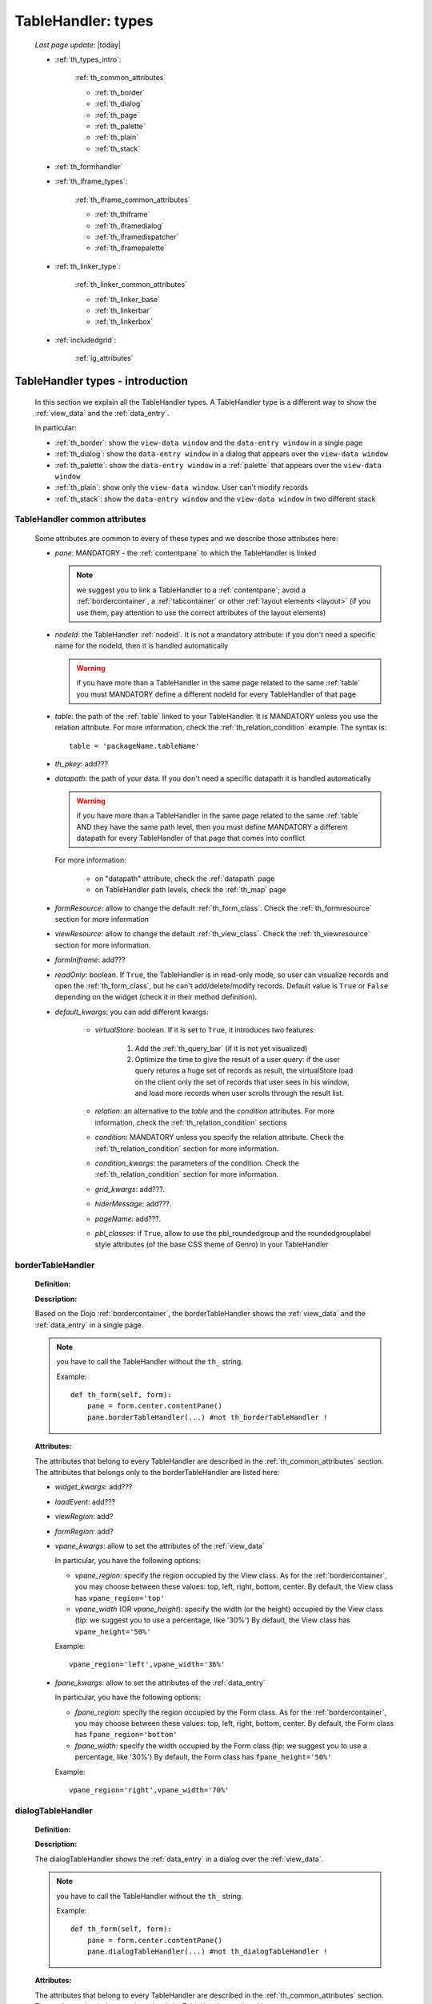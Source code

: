 .. _th_types:

===================
TableHandler: types
===================

    *Last page update*: |today|
    
    * :ref:`th_types_intro`:
    
        :ref:`th_common_attributes`
        
        * :ref:`th_border`
        * :ref:`th_dialog`
        * :ref:`th_page`
        * :ref:`th_palette`
        * :ref:`th_plain`
        * :ref:`th_stack`
        
    * :ref:`th_formhandler`
    
    * :ref:`th_iframe_types`:
    
        :ref:`th_iframe_common_attributes`
    
        * :ref:`th_thiframe`
        * :ref:`th_iframedialog`
        * :ref:`th_iframedispatcher`
        * :ref:`th_iframepalette`
    
    * :ref:`th_linker_type`:
    
        :ref:`th_linker_common_attributes`
    
        * :ref:`th_linker_base`
        * :ref:`th_linkerbar`
        * :ref:`th_linkerbox`
        
    * :ref:`includedgrid`:
    
        :ref:`ig_attributes`

.. _th_types_intro:

TableHandler types - introduction
=================================

    In this section we explain all the TableHandler types. A TableHandler type is a
    different way to show the :ref:`view_data` and the :ref:`data_entry`.
    
    In particular:
    
    * :ref:`th_border`: show the ``view-data window`` and the ``data-entry window``
      in a single page
    * :ref:`th_dialog`: show the ``data-entry window`` in a dialog that appears over the
      ``view-data window``
    * :ref:`th_palette`: show the ``data-entry window`` in a :ref:`palette` that appears
      over the ``view-data window``
    * :ref:`th_plain`: show only the ``view-data window``. User can't modify records
    * :ref:`th_stack`: show the ``data-entry window`` and the ``view-data window``
      in two different stack
      
.. _th_common_attributes:

TableHandler common attributes
------------------------------
    
    Some attributes are common to every of these types and we describe those
    attributes here:
    
    * *pane*: MANDATORY - the :ref:`contentpane` to which the TableHandler
      is linked
      
      .. note:: we suggest you to link a TableHandler to a :ref:`contentpane`;
                avoid a :ref:`bordercontainer`, a :ref:`tabcontainer` or
                other :ref:`layout elements <layout>` (if you use them, pay
                attention to use the correct attributes of the layout elements)
      
    * *nodeId*: the TableHandler :ref:`nodeid`. It is not a mandatory attribute: if you
      don't need a specific name for the nodeId, then it is handled automatically
      
      .. warning:: if you have more than a TableHandler in the same page related to the
                   same :ref:`table` you must MANDATORY define a different nodeId for
                   every TableHandler of that page
                   
    * *table*: the path of the :ref:`table` linked to your TableHandler. It is MANDATORY
      unless you use the relation attribute. For more information, check the
      :ref:`th_relation_condition` example. The syntax is::
      
        table = 'packageName.tableName'
        
    * *th_pkey*: add???
    * *datapath*: the path of your data. If you don't need a specific datapath
      it is handled automatically
      
      .. warning:: if you have more than a TableHandler in the same page related to the
                   same :ref:`table` AND they have the same path level, then you must
                   define MANDATORY a different datapath for every TableHandler of that
                   page that comes into conflict
                   
      For more information:
      
        * on "datapath" attribute, check the :ref:`datapath` page
        * on TableHandler path levels, check the :ref:`th_map` page
      
    * *formResource*: allow to change the default :ref:`th_form_class`.
      Check the :ref:`th_formresource` section for more information
    * *viewResource*: allow to change the default :ref:`th_view_class`.
      Check the :ref:`th_viewresource` section for more information.
    * *formInIframe*: add???
    * *readOnly*: boolean. If ``True``, the TableHandler is in read-only mode,
      so user can visualize records and open the :ref:`th_form_class`, but
      he can't add/delete/modify records. Default value is ``True`` or ``False``
      depending on the widget (check it in their method definition).
    * *default_kwargs*: you can add different kwargs:
        
        * *virtualStore*: boolean. If it is set to ``True``, it introduces two features:
            
            #. Add the :ref:`th_query_bar` (if it is not yet visualized)
            #. Optimize the time to give the result of a user query: if the user query
               returns a huge set of records as result, the virtualStore load on the client
               only the set of records that user sees in his window, and load more records
               when user scrolls through the result list.
               
        * *relation*: an alternative to the *table* and the *condition* attributes. For more
          information, check the :ref:`th_relation_condition` sections
        * *condition*: MANDATORY unless you specify the relation attribute. Check the
          :ref:`th_relation_condition` section for more information.
        * *condition_kwargs*: the parameters of the condition. Check the
          :ref:`th_relation_condition` section for more information.
        * *grid_kwargs*: add???.
        * *hiderMessage*: add???.
        * *pageName*: add???.
        * *pbl_classes*: if ``True``, allow to use the pbl_roundedgroup and the roundedgrouplabel
          style attributes (of the base CSS theme of Genro) in your TableHandler
                              
.. _th_border:

borderTableHandler
------------------

    **Definition:**
    
    .. method:: TableHandler.th_borderTableHandler(self,pane,nodeId=None,table=None,th_pkey=None,datapath=None,formResource=None,viewResource=None,formInIframe=False,widget_kwargs=None,reloader=None,default_kwargs=None,loadEvent='onSelected',readOnly=False,viewRegion=None,formRegion=None,vpane_kwargs=None,fpane_kwargs=None,**kwargs)
    
    **Description:**
    
    Based on the Dojo :ref:`bordercontainer`, the borderTableHandler shows the
    :ref:`view_data` and the :ref:`data_entry` in a single page.
    
    .. image:: ../../../_images/components/th/border_th.png
    
    .. note:: you have to call the TableHandler without the ``th_`` string.
              
              Example::
                    
                    def th_form(self, form):
                        pane = form.center.contentPane()
                        pane.borderTableHandler(...) #not th_borderTableHandler !
    
    **Attributes:**
    
    The attributes that belong to every TableHandler are described in the
    :ref:`th_common_attributes` section. The attributes that belongs only
    to the borderTableHandler are listed here:
    
    * *widget_kwargs*: add???
    * *loadEvent*: add???
    * *viewRegion*: add?
    * *formRegion*: add?
    * *vpane_kwargs*: allow to set the attributes of the :ref:`view_data`
      
      In particular, you have the following options:
      
      * *vpane_region*: specify the region occupied by the View class. As for the
        :ref:`bordercontainer`, you may choose between these values: top, left,
        right, bottom, center. By default, the View class has ``vpane_region='top'``
      * *vpane_width* (OR *vpane_height*): specify the width (or the height) occupied
        by the View class (tip: we suggest you to use a percentage, like '30%')
        By default, the View class has ``vpane_height='50%'``
        
      Example::
      
        vpane_region='left',vpane_width='36%'
        
    * *fpane_kwargs*: allow to set the attributes of the :ref:`data_entry`
      
      In particular, you have the following options:
      
      * *fpane_region*: specify the region occupied by the Form class. As for the
        :ref:`bordercontainer`, you may choose between these values: top, left,
        right, bottom, center. By default, the Form class has ``fpane_region='bottom'``
      * *fpane_width*: specify the width occupied by the Form class (tip: we
        suggest you to use a percentage, like '30%') By default, the Form class has
        ``fpane_height='50%'``
      
      Example::
    
          vpane_region='right',vpane_width='70%'
      
.. _th_dialog:

dialogTableHandler
------------------

    **Definition:**
    
    .. method:: TableHandler.th_dialogTableHandler(self,pane,nodeId=None,table=None,th_pkey=None,datapath=None,formResource=None,viewResource=None,formInIframe=False,dialog_kwargs=None,reloader=None,default_kwargs=None,readOnly=False,**kwargs)
    
    **Description:**
    
    The dialogTableHandler shows the :ref:`data_entry` in a dialog over
    the :ref:`view_data`.
    
    .. image:: ../../../_images/components/th/dialog_th.png
    
    .. note:: you have to call the TableHandler without the ``th_`` string.
              
              Example::
                    
                    def th_form(self, form):
                        pane = form.center.contentPane()
                        pane.dialogTableHandler(...) #not th_dialogTableHandler !
    
    **Attributes:**
    
    The attributes that belong to every TableHandler are described in the
    :ref:`th_common_attributes` section. The attributes that belongs only
    to the dialogTableHandler are listed here:
    
    * *dialog_kwargs*: there are many options:
    
        * *dialog_height*: MANDATORY - define the dialog height
        * *dialog_width*: MANDATORY - define the dialog width
        * *dialog_title*: define the dialog title
        
      Example::
      
        dialog_height='100px',dialog_width='300px',dialog_title='Customer'
        
.. _th_page:

pageTableHandler
----------------
    
    **Definition:**
    
    .. method:: TableHandler.th_pageTableHandler(self,pane,nodeId=None,table=None,th_pkey=None,datapath=None,formResource=None,formUrl=None,viewResource=None,default_kwargs=None,dbname=None,**kwargs)
    
    **Description:**
    
    The pageTableHandler add???
    
    add??? add image!
    
    .. note:: you have to call the TableHandler without the ``th_`` string.
              
              Example::
                    
                    def th_form(self, form):
                        pane = form.center.contentPane()
                        pane.pageTableHandler(...) #not th_pageTableHandler !
    
    **Attributes**:
    
    The attributes that belong to every TableHandler are described in the
    :ref:`th_common_attributes` section. The attributes that belongs only
    to the pageTableHandler are listed here:
    
    * *dbname=None*: add???
    * *formUrl=None*: add???
    
    Example::
    
        add???
    
.. _th_palette:

paletteTableHandler
-------------------
    
    **Definition:**
    
    .. method:: TableHandler.th_paletteTableHandler(self,pane,nodeId=None,table=None,th_pkey=None,datapath=None,formResource=None,viewResource=None,formInIframe=False,palette_kwargs=None,reloader=None,default_kwargs=None,readOnly=False,**kwargs)
    
    **Description:**
    
    The paletteTableHandler shows the :ref:`data_entry` in a palette
    over the :ref:`view_data`.
    
    .. image:: ../../../_images/components/th/palette_th.png
    
    .. note:: you have to call the TableHandler without the ``th_`` string.
              
              Example::
                    
                    def th_form(self, form):
                        pane = form.center.contentPane()
                        pane.paletteTableHandler(...) #not th_paletteTableHandler !
    
    **Attributes**:
    
    The attributes that belong to every TableHandler are described in the
    :ref:`th_common_attributes` section. The attributes that belongs only
    to the paletteTableHandler are listed here:
    
    * *palette_kwargs*: MANDATORY - define the height and the width of the palette.
      
      Example::
      
        palette_height='100px'; palette_width='300px'
        
.. _th_plain:

plainTableHandler
-----------------
    
    **Definition:**
    
    .. method:: TableHandler.th_plainTableHandler(self,pane,nodeId=None,table=None,th_pkey=None,datapath=None,viewResource=None,readOnly=True,**kwargs)
    
    **Description:**
    
    With the plainTableHandler you have only the :ref:`view_data`. Also, by default
    user can't modify, add and delete records (infact, the *readOnly* attribute is set
    to ``True``). Set it to ``False`` to change this default behavior.
    
    .. image:: ../../../_images/components/th/plain_th.png
    
    .. note:: you have to call the TableHandler without the ``th_`` string.
              
              Example::
                    
                    def th_form(self, form):
                        pane = form.center.contentPane()
                        pane.plainTableHandler(...) #not th_plainTableHandler !
    
    **Attributes**:
    
    The attributes that belong to every TableHandler are described in the :ref:`th_common_attributes`
    section. There are not attributes belonging only to the plainTableHandler
    
.. _th_stack:

stackTableHandler
-----------------
    
    **Definition:**
    
    .. method:: TableHandler.th_stackTableHandler(self,pane,nodeId=None,table=None,th_pkey=None,datapath=None,formResource=None,viewResource=None,formInIframe=False,widget_kwargs=None,reloader=None,default_kwargs=None,readOnly=False,**kwargs)
    
    **Description:**
    
    Based on the Dojo :ref:`stackcontainer`, the stackTableHandler shows the
    :ref:`view_data` and the :ref:`data_entry` in two different pages.
    
    Remembering the Dojo StackContainer definition: *<<A container that has multiple children,*
    *but shows only one child at a time (like looking at the pages in a book one by one).>>*
    
    .. image:: ../../../_images/components/th/stack_th.png
    
    .. note:: you have to call the TableHandler without the ``th_`` string.
              
              Example::
                    
                    def th_form(self, form):
                        pane = form.center.contentPane()
                        pane.stackTableHandler(...) #not th_stackTableHandler !
    
    **Attributes**:
    
    The attributes that belong to every TableHandler are described in the
    :ref:`th_common_attributes` section. The attributes that belongs only
    to the stackTableHandler are listed here:
    
    * *widget_kwargs*: add???.
    
.. _th_formhandler:

thFormHandler
=============

    **Definition:**
    
    .. method:: TableHandler.th_thFormHandler(self,pane,formId=None,table=None,formResource=None,startKey=None,formCb=None,store_kwargs=None,default_kwargs=None,**kwargs)
    
    **Description:**
    
    add???
    
    **Attributes**:
    
    add???
    
.. _th_iframe_types:

iframe types
============

    add???
    
    They are:
    
    * :ref:`th_thiframe`
    * :ref:`th_iframedialog`
    * :ref:`th_iframedispatcher`
    * :ref:`th_iframepalette`
    
.. _th_iframe_common_attributes:

iframe common attributes
------------------------

    Some attributes are common to every of these types and we describe those
    attributes here... add???
    
.. _th_thiframe:

thIframe
--------
    
    **Definition:**
    
    .. method:: TableHandler.th_thIframe(self,pane,method=None,src=None,**kwargs)
    
    **Description:**
    
    add???
    
    **Attributes**:
    
    * *pane*: add???.
    * *method*: add???.
    * *src*: add???.
    
.. _th_iframedialog:

IframeDialog
------------
    
    **Definition:**
    
    .. method:: ThLinker.th_thIframeDialog(self,pane,**kwargs)
    
    **Description:**
    
    add???
    
    **Attributes**:
    
    add???
    
.. _th_iframedispatcher:

iframedispatcher
----------------
    
    **Definition:**
    
    .. method:: TableHandler.rpc_th_iframedispatcher(self,root,methodname=None,pkey=None,table=None,**kwargs)
    
    **Description:**
    
    add???
    
    **Attributes**:
    
    * *root*: add???
    * *methodname*: add???
    * *pkey*: add???
    * *table*: add???
    
.. _th_iframepalette:

IframePalette
-------------
    
    **Definition:**
    
    .. method:: ThLinker.th_thIframePalette(self,pane,**kwargs)
    
    **Description:**
    
    add???
    
    **Attributes**:
    
    add???
    
.. _th_linker_type:

linker types
============
    
    add??? (introduction)
    
    They are:
    
    * :ref:`th_linker_base`
    * :ref:`th_linkerbar`
    * :ref:`th_linkerbox`
    
.. _th_linker_common_attributes:

linker common attributes
------------------------
    
    Some attributes are common to every of these types and we describe those
    attributes here:
    
    * *pane*: MANDATORY - the :ref:`contentpane` to which the TableHandler
      is linked.
    * *field*: a :ref:`field`; through this object the linker becomes related to the
      :ref:`table` to which the field belongs to.
    * *newRecordOnly*: add???
    * *dialog_kwargs*: there are many options:
    
        * *dialog_height*: MANDATORY - define the dialog height
        * *dialog_width*: MANDATORY - define the dialog width
        * *dialog_title*: define the dialog title
        
      Example::
      
        dialog_height='100px',dialog_width='300px',dialog_title='Customer'
        
.. _th_linker_base:

linker
------
    
    **Definition:**
    
    .. method:: ThLinker.th_linker(self,pane,field=None,formResource=None,formUrl=None,newRecordOnly=None,table=None,openIfEmpty=None,embedded=True,dialog_kwargs=None,default_kwargs=None,**kwargs)
    
    **Description:**
    
    add???
    
    **Attributes**:
    
    The attributes that belong to every linker are described in the
    :ref:`th_linker_common_attributes` section. The attributes that belongs only
    to the th_linker are listed here:
    
    * *formResource*: allow to change the default :ref:`th_form_class`. Check the
      :ref:`th_formresource` section for more information.
    * *formUrl*: add???
    * *table*: the database :ref:`table` to which the th_linker refers to
    * *openIfEmpty*: add???
    * *embedded*: add???
    
.. _th_linkerbar:

linkerBar
---------
    
    **Definition:**
    
    .. method:: ThLinker.th_linkerBar(self,pane,field=None,label=None,table=None,_class='pbl_roundedGroupLabel',newRecordOnly=True,**kwargs)
    
    **Description:**
    
    add???
    
    **Attributes**:
    
    The attributes that belong to every linker are described in the
    :ref:`th_linker_common_attributes` section. The attributes that belongs only
    to the th_linkerBar are listed here:
    
    * *label*: the label of the linkerBar
    * *table*: the database :ref:`table` to which the th_linkerBar refers to
    * *_class*: the CSS style
    
.. _th_linkerbox:

linkerBox
---------
    
    **Definition:**
    
    .. method:: ThLinker.th_linkerBox(self,pane,field=None,template='default',frameCode=None,formResource=None,newRecordOnly=None,openIfEmpty=None,_class='pbl_roundedGroup',label=None,**kwargs)
    
    **Description:**
    
    add???
    
    **Attributes**:
    
    The attributes that belong to every linker are described in the
    :ref:`th_linker_common_attributes` section. The attributes that belongs only
    to the th_linkerBox are listed here:
    
    * *template*: add???
    * *frameCode*: add???
    * *formResource*: allow to change the default :ref:`th_form_class`. Check the
      :ref:`th_formresource` section for more information.
    * *openIfEmpty*: add???
    * *_class*: the CSS style
    * *label*: the th_linkerBox label
    
        **Example**
        
        add??? example explanation
        
        add??? Explain of the tpl folder --> resources/tables/*TableName*/tpl/default.html
        
        ::
        
            linkerBox('customer_id',
                       dialog_width='300px',dialog_height='260px',dialog_title='Customer',
                       validate_notnull=True,validate_notnull_error='!!Required',
                       newRecordOnly=True,formResource=':MyForm')
                       
.. _includedgrid:

includedGrid
============
    
    .. method:: add???
    
    CLIPBOARD::
    
        lavora come se fosse la visualizzazione di una Bag; nella rappresentazione griglia
        vedi tutte le righe di una Bag, quando editi (dialog oppure inline) (l'editing inline
        è solo della includedGrid). gridEditor serve a modificare la includedGrid.
        
        il "datapath" dell'includedGrid serve solo come retrocompatibilità con l'includedView,
        quindi come path per i dati nell'includedGrid bisogna usare lo "storepath"
        
        lo storepath può puntare alla Bag (aggiungere anche il datamode='bag'), oppure si può
        puntare ad un path chiocciolinato
        
.. _ig_attributes:

includedGrid attributes
-----------------------
    
    add???